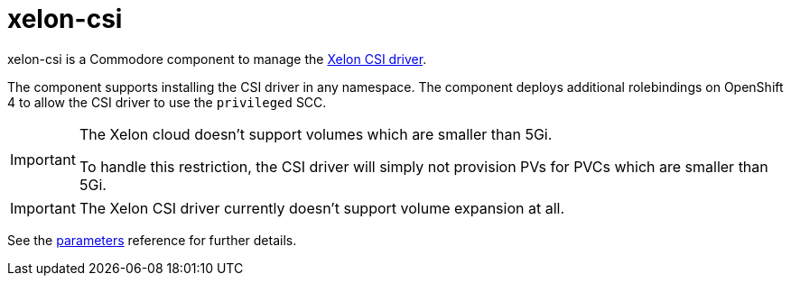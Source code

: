 = xelon-csi

xelon-csi is a Commodore component to manage the https://github.com/Xelon-AG/xelon-csi[Xelon CSI driver].

The component supports installing the CSI driver in any namespace.
The component deploys additional rolebindings on OpenShift 4 to allow the CSI driver to use the `privileged` SCC.

[IMPORTANT]
====
The Xelon cloud doesn't support volumes which are smaller than 5Gi.

To handle this restriction, the CSI driver will simply not provision PVs for PVCs which are smaller than 5Gi.
====

[IMPORTANT]
====
The Xelon CSI driver currently doesn't support volume expansion at all.
====

See the xref:references/parameters.adoc[parameters] reference for further details.
